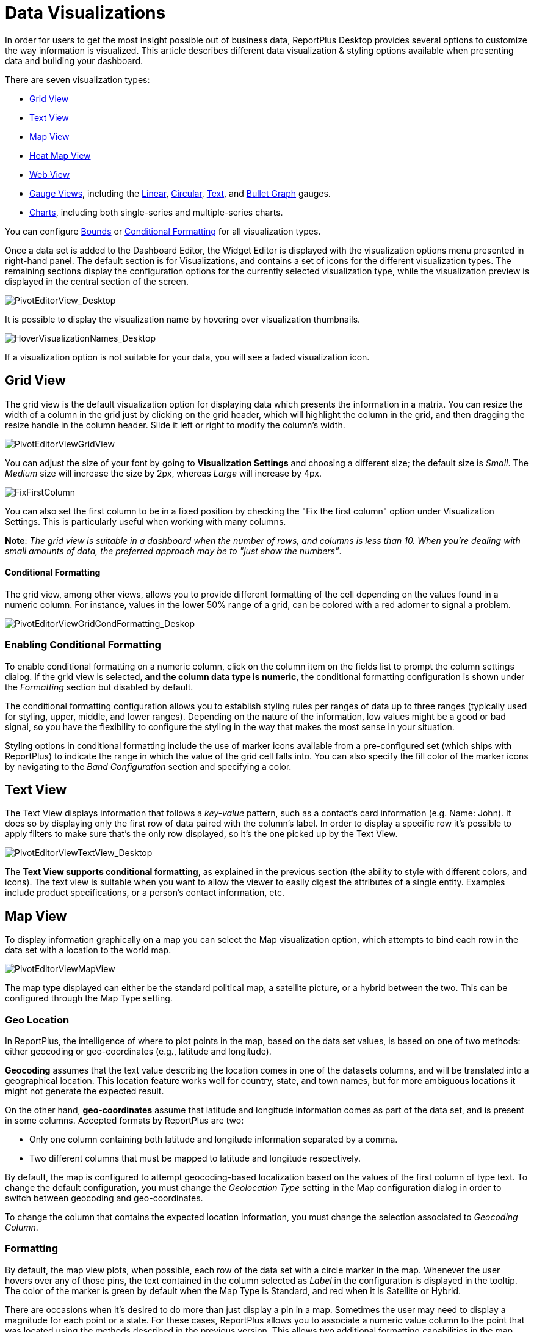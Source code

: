 ﻿////
|metadata|
{
    "fileName": "data-visualizations",
    "controlName": [],
    "tags": ["visualizations","text view","conditional formatting","gauge"]
}
|metadata|
////

= Data Visualizations

In order for users to get the most insight possible out of business data, ReportPlus Desktop provides several options to customize the way information is visualized. This article describes different data visualization & styling options available when presenting data and building your dashboard.

There are seven visualization types:

* link:#GridView[Grid View]
* link:#TextView[Text View]
* link:#MapView[Map View]
* link:#HeatMapView[Heat Map View]
* link:#WebView[Web View]
* link:#GaugeViews[Gauge Views], including the link:#LinearGauge[Linear], link:#CircularGauge[Circular], link:#TextGauge[Text], and link:#BulletGraphGauge[Bullet Graph] gauges.
* link:#ChartsVisualizations[Charts], including both single-series and multiple-series charts.

You can configure link:#BoundsConfiguration[Bounds] or link:#ConditionalFormatting[Conditional Formatting] for all visualization types.

Once a data set is added to the Dashboard Editor, the Widget Editor is displayed with the visualization options menu presented in right-hand panel. The default section is for Visualizations, and contains a set of icons for the different visualization types. The remaining sections display the configuration options for the currently selected visualization type, while the visualization preview is displayed in the central section of the screen.

image::images/DataFilters/PivotEditorView_Desktop.png[PivotEditorView_Desktop]

It is possible to display the visualization name by hovering over visualization thumbnails.

image::images/DataVisualizations/HoverVisualizationNames_Desktop.png[HoverVisualizationNames_Desktop]

If a visualization option is not suitable for your data, you will see a faded visualization icon.

[#GridView]
== Grid View

The grid view is the default visualization option for displaying data which presents the information in a matrix. You can resize the width of a column in the grid just by clicking on the grid header, which will highlight the column in the grid, and then dragging the resize handle in the column header. Slide it left or right to modify the column’s width.

image::images/DataVisualizations/PivotEditorViewGridView_Desktop.png[PivotEditorViewGridView]

You can adjust the size of your font by going to *Visualization Settings* and choosing a different size; the default size is _Small_. The _Medium_ size will increase the size by 2px, whereas _Large_ will increase by 4px.

image::images/DataVisualizations/FixFirstColumn_Desktop.png[FixFirstColumn]

You can also set the first column to be in a fixed position by checking the "Fix the first column" option under Visualization Settings. This is particularly useful when working with many columns.

**Note**: _The grid view is suitable in a dashboard when the number of
rows, and columns is less than 10. When you’re dealing with small
amounts of data, the preferred approach may be to "just show the
numbers"_.

[#ConditionalFormatting]
==== Conditional Formatting

The grid view, among other views, allows you to provide different formatting of the cell depending on the values found in a numeric column. For instance, values in the lower 50% range of a grid, can be colored with a red adorner to signal a problem. 

image::images/DataVisualizations/PivotEditorViewGridCondFormatting_Desktop.png[PivotEditorViewGridCondFormatting_Deskop]

=== Enabling Conditional Formatting

To enable conditional formatting on a numeric column, click on the column item on the fields list to prompt the column settings dialog. If the grid view is selected, *and the column data type is numeric*, the conditional formatting configuration is shown under the _Formatting_ section but disabled by default.

The conditional formatting configuration allows you to establish styling rules per ranges of data up to three ranges (typically used for styling, upper, middle, and lower ranges). Depending on the nature of the information, low values might be a good or bad signal, so you have the flexibility to configure the styling in the way that makes the most sense in your situation. 

Styling options in conditional formatting include the use of marker icons available from a pre-configured set (which ships with ReportPlus) to indicate the range in which the value of the grid cell falls into. You can also specify the fill color of the marker icons by navigating to the _Band Configuration_ section and specifying a color.

[#TextView]
== Text View

The Text View displays information that follows a _key-value_ pattern, such as a contact’s card information (e.g. Name: John). It does so by displaying only the first row of data paired with the column’s label. In order to display a specific row it’s possible to apply filters to make sure that’s the only row displayed, so it’s the one picked up by the Text View.

image::images/DataVisualizations/PivotEditorViewTextView_Desktop.png[PivotEditorViewTextView_Desktop]

The **Text View supports conditional formatting**, as explained in the previous section (the ability to style with different colors, and icons). The text view is suitable when you want to allow the viewer to easily digest the attributes of a single entity. Examples include product specifications, or a person’s contact information, etc.

[#MapView]
== Map View

To display information graphically on a map you can select the Map visualization option, which attempts to bind each row in the data set with a location to the world map.

image::images/DataVisualizations/PivotEditorViewMapView_Desktop.png[PivotEditorViewMapView]

The map type displayed can either be the standard political map, a satellite picture, or a hybrid between the two. This can be configured through the Map Type setting.

[#GeoLocation]
=== Geo Location

In ReportPlus, the intelligence of where to plot points in the map, based on the data set values, is based on one of two methods: either geocoding or geo-coordinates (e.g., latitude and longitude). 

*Geocoding* assumes that the text value describing the location comes in one of the datasets columns, and will be translated into a geographical location. This location feature works well for country, state, and town names, but for more ambiguous locations it might not generate the expected result.

On the other hand, *geo-coordinates* assume that latitude and longitude information comes as part of the data set, and is present in some columns. Accepted formats by ReportPlus are two:

[circle]
* Only one column containing both latitude and longitude information separated by a comma.
* Two different columns that must be mapped to latitude and longitude respectively.

By default, the map is configured to attempt geocoding-based localization based on the values of the first column of type text. To change the default configuration, you must change the _Geolocation Type_ setting in the Map configuration dialog in order to switch between geocoding and geo-coordinates. 

To change the column that contains the expected location information, you must change the selection associated to _Geocoding Column_. 

=== Formatting

By default, the map view plots, when possible, each row of the data set with a circle marker in the map. Whenever the user hovers over any of those pins, the text contained in the column selected as _Label_ in the configuration is displayed in the tooltip. The color of the marker is green by default when the Map Type is Standard, and red when it is Satellite or Hybrid.

There are occasions when it's desired to do more than just display a pin in a map. Sometimes the user may need to display a magnitude for each point or a state. For these cases, ReportPlus allows you to associate a numeric value column to the point that was located using the methods described in the previous version. This allows two additional formatting capabilities in the map view. The first one is to display colored circles sized by the magnitude of the value. You can choose a pre-defined color (Green, Red and Yellow) by selecting it in the _Value Color_ configuration in the map settings.

image::images/DataVisualizations/PivotEditorViewMapViewMagnitude_desktop.png[PivotEditorViewMapViewMagnitude_desktop]

The second formatting option is to enable *conditional formatting on the map view* and allow different icon markers to appear differently on the map. This is achieved in the conditional formatting configuration, of the numeric column selected as _Value_ in the map's _Visualization Settings_.

image::images/DataVisualizations/PivotEditorViewMapViewCondFormatting_Desktop.png[PivotEditorViewMapViewCondFormatting_Desktop]

A text label is displayed in the popup only if the Value settings is empty. Otherwise, the value from the Label column followed by the value from the Value Column is displayed in a tooltip available upon hovering. 

[#HeatMapView]
== Heat Map View

The Heat Map view displays information graphically on a map with colors. As with the Map View, each row in the data set will be bound to a location in the world map. The Heat Map, however, will identify high-density areas as 'hot' and low-density areas as 'cold', so you will be able to quickly identify areas with high data intensity.

image::images/DataVisualizations/PivotEditorViewHeatMapView_Desktop.png[PivotEditorViewHeatMapView_Desktop]

As with the Map View, the map type displayed can either be the standard political map, a satellite picture or a hybrid between the two. The Heat Map settings has additional settings to configure, including Layers and link:#GeoLocation[Geo Location]. *Geocoding is not supported in the Heat Map visualization*.

=== Heat Map Layers

You can add an additional layer to your Heat Map visualization by tapping the *Pins and HeatMap* option under _Layers_. The pins will show the exact location of your data while retaining the visual representation of the heat map.

image::images/DataVisualizations/PivotEditorViewHeatMapLayersView_Desktop.png[PivotEditorViewHeatMapLayersView_Desktop]

[#WebView]
== Web View

The Web View displays information in an embedded browser by making a request to a URL and displaying the results. It works *only with the first row in the data set*, and, _if the URL field in the visualization's Image Settings contains a valid URL_, its content will be retrieved and *the page will be displayed*.

image::images/DataVisualizations/PivotEditorViewWebView_desktop.png[PivotEditorViewWebView_desktop]

[#GaugeViews]
== Gauge View

The Gauge View displays a single value, or a list of values, comparing them with range thresholds. The gauge also allows for conditional formatting of the different ranges. To select gauge view, click on the gauge-shaped icon on the Visualization options menu.

ReportPlus Desktop gauge support comes in four different flavors: Linear, Circular, Text and Bullet Graph gauge. You can switch between gauge types by changing the visualization.

[#LinearGauge]
=== Linear Gauge

Linear Gauge displays a label, the value of which is taken from the _Label Column_ configuration, and a value that comes from the configured _Value Column_. The value is charted as a rectangle and is also displayed in a numeric format within its bounds or next to it.

This gauge type is suitable to compare the values of different rows side by side.

image:images/DataVisualizations/PivotEditorViewLinearGaugeView_Desktop.png[PivotEditorViewLinearGaugeView_Desktop]

[#CircularGauge]
=== Circular Gauge

The Circular Gauge displays the band's minimum and maximum thresholds, and the current value. It also paints the background with the color of the current range.

image::images/DataVisualizations/PivotEditorViewCircularGaugeView_Desktop.png[PivotEditorViewCircularGaugeView_Desktop]

[#TextGauge]
=== Text Gauge

The text gauge displays the Value column data in a large font. This flavor is suitable for very high priority metrics. By default, the gauge will visualize the data from the Value column for the first data row unless any filters are applied so that the chosen data row is different.

image:images/DataVisualizations/PivotEditorViewTextGaugeView_Desktop.png[PivotEditorViewTextGaugeView_Desktop]

[#BulletGraphGauge]
=== Bullet Graph Gauge

The Bullet Graph Gauge is very similar to a Linear gauge; it displays a label from the _Label Column_ and a value from the _Value Column_. The value is charted as a horizontal line, and it is also displayed on the right in a numeric format.

The Bullet Graph adds a new visual indicator to the Linear gauge, a vertical mark that is based on a target value from the _Target column_. This new indicator is retrieved from a numeric column, meaning that you need two numeric columns and a text column to configure this view. 

image::images/DataVisualizations/PivotEditorViewBulletGraphGaugeView_desktop.png[PivotEditorViewBulletGraphGaugeView_desktop]

This gauge is useful for comparing values side by side, while also evaluating the performance from the value (horizontal line) against the target value (vertical mark).

[#BoundsConfiguration]
=== Bounds configuration

Each gauge type has a common band range configuration, which is similar to the one used in conditional formatting. The configuration dialog requires:

* **Minimum and maximum values**. These values are automatically set as the lowest and highest value in the data set for the specified value column, but can also be overriden manually with constant values.
* **Bands configuration**.This section requires you to establish two thresholds to split the range in three spaces. The thresholds can be defined as a percentage, or as a constant value. Additionally, the definition of the color to associate to each band is configured here. By default the upper band is colored red, the middle yellow, and the lower green.

image:images/DataVisualizations/PivotEditorViewGaugeBandSettings_Desktop.png[PivotEditorViewGaugeBandSettings_Desktop]

[#ChartsVisualizations]
== Charting Data

You can select any of the chart icons displayed in the Visualizations options menu as long as it is suitable for your data. ReportPlus will select the first numeric columns in the dataset and attempts to match the selected chart type data series requirements. For instance, in a Column Chart all numeric columns are added to the chart, and for a OHLC chart, different columns with the Open, High, Low and Close series are expected. The automatic selection of columns done by ReportPlus can be modified in the _Chart Settings_ configuration.

There are a number of available chart types:

Single series chart types:

* Column Chart
* Bar Chart
* Line Chart
* Spline with Area Chart
* Pie Chart
* Area Chart
* Spline Chart
* Doughnut Chart
* Circular Chart
* Funnel Chart
* Step Line Chart
* Step Area Chart

Two or more series required chart types:

* 2 Y-Axis Chart
* Scatter Chart
* Bubble Chart
* Polar Chart
* Stacked Column Chart
* Stacked Bar Chart
* Stacked Area Chart
* OHLC Chart
* Candlestick Chart

image::images/DataVisualizations/PivotEditorViewChartDataSettings_desktop.png[PivotEditorViewChartDataSettings_desktop]

Configuration settings for chart types are described in the following sections.

=== Chart Trendlines

Chart settings enable the display of trend lines, which are lines that are painted across a chart, based on an algorithm. Trendlines are a very simple, yet powerful tool to help you determine trends in data sets, and define thresholds for taking action. Among the supported algorithms are: Linear fit, Exponential Fit, Simple Average, and Weighted Average.

=== Chart Data

When you choose a chart type, ReportPlus will automatically select the columns used for the X Axis &amp; Y Axis data. But this selection may not always have the expected outcome when visualizing the data. The Chart Data configuration option allows you to select which columns must be taken into account for the chart creation. You can configure both the columns that should be used for chart rendering and the Label options.

In the 2 Y-Axis chart, you can select which numeric columns are displayed in the left and right axis.

image::images/DataVisualizations/PivotEditorView2YAxis_Desktop.png[PivotEditorView2YAxis_Desktop]

=== Advanced Chart Settings

ReportPlus also allows to configure the *Axis Configuration* by setting the range of minimum and maximum values for the axis and to specify whether it's linear (by default) or logarithmic.